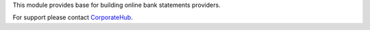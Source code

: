 This module provides base for building online bank statements providers.

For support please contact `CorporateHub <mailto:support@corphub.eu>`_.
